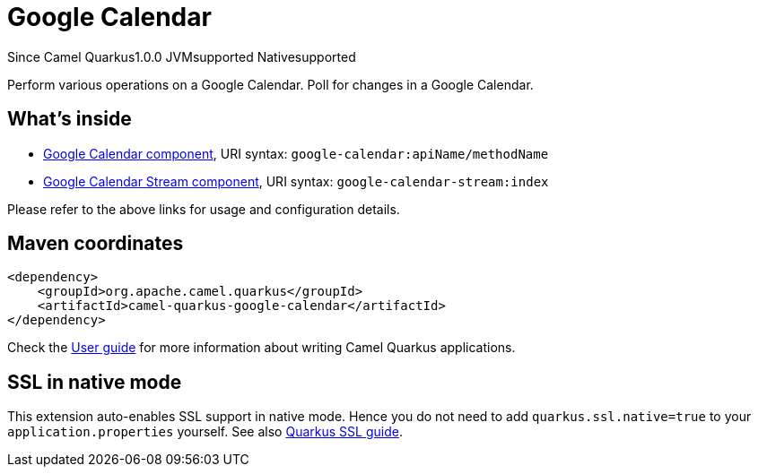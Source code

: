 // Do not edit directly!
// This file was generated by camel-quarkus-maven-plugin:update-extension-doc-page

[[google-calendar]]
= Google Calendar
:page-aliases: extensions/google-calendar.adoc

[.badges]
[.badge-key]##Since Camel Quarkus##[.badge-version]##1.0.0## [.badge-key]##JVM##[.badge-supported]##supported## [.badge-key]##Native##[.badge-supported]##supported##

Perform various operations on a Google Calendar. Poll for changes in a Google Calendar.

== What's inside

* https://camel.apache.org/components/latest/google-calendar-component.html[Google Calendar component], URI syntax: `google-calendar:apiName/methodName`
* https://camel.apache.org/components/latest/google-calendar-stream-component.html[Google Calendar Stream component], URI syntax: `google-calendar-stream:index`

Please refer to the above links for usage and configuration details.

== Maven coordinates

[source,xml]
----
<dependency>
    <groupId>org.apache.camel.quarkus</groupId>
    <artifactId>camel-quarkus-google-calendar</artifactId>
</dependency>
----

Check the xref:user-guide/index.adoc[User guide] for more information about writing Camel Quarkus applications.

== SSL in native mode

This extension auto-enables SSL support in native mode. Hence you do not need to add
`quarkus.ssl.native=true` to your `application.properties` yourself. See also
https://quarkus.io/guides/native-and-ssl[Quarkus SSL guide].
